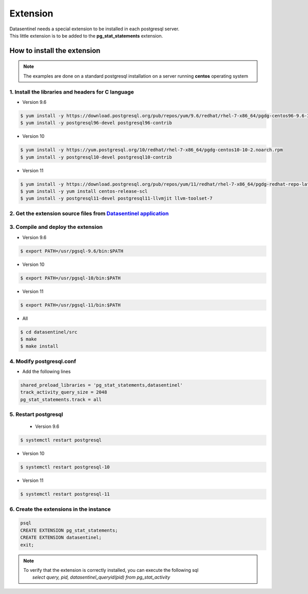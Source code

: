 **********************
Extension
**********************

| Datasentinel needs a special extension to be installed in each postgresql server. 
| This little extension is to be added to the **pg_stat_statements** extension.

How to install the extension
****************************

.. note::
   The examples are done on a standard postgresql installation on a server running **centos** operating system

1. Install the libraries and headers for C language
^^^^^^^^^^^^^^^^^^^^^^^^^^^^^^^^^^^^^^^^^^^^^^^^^^^

- Version 9.6

.. code-block:: bash

   $ yum install -y https://download.postgresql.org/pub/repos/yum/9.6/redhat/rhel-7-x86_64/pgdg-centos96-9.6-3.noarch.rpm
   $ yum install -y postgresql96-devel postgresql96-contrib

- Version 10

.. code-block:: bash

   $ yum install -y https://yum.postgresql.org/10/redhat/rhel-7-x86_64/pgdg-centos10-10-2.noarch.rpm
   $ yum install -y postgresql10-devel postgresql10-contrib

- Version 11

.. code-block:: bash

   $ yum install -y https://download.postgresql.org/pub/repos/yum/11/redhat/rhel-7-x86_64/pgdg-redhat-repo-latest.noarch.rpm
   $ yum install -y yum install centos-release-scl
   $ yum install -y postgresql11-devel postgresql11-llvmjit llvm-toolset-7

2. Get the extension source files from `Datasentinel application <https://app.datasentinel.io>`_
^^^^^^^^^^^^^^^^^^^^^^^^^^^^^^^^^^^^^^^^^^^^^^^^^^^^^^^^^^^^^^^^^^^^^^^^^^^^^^^^^^^^^^^^^^^^^^^^

3. Compile and deploy the extension
^^^^^^^^^^^^^^^^^^^^^^^^^^^^^^^^^^^

- Version 9.6

.. code-block:: bash

   $ export PATH=/usr/pgsql-9.6/bin:$PATH

- Version 10

.. code-block:: bash

   $ export PATH=/usr/pgsql-10/bin:$PATH

- Version 11

.. code-block:: bash

   $ export PATH=/usr/pgsql-11/bin:$PATH

- All

.. code-block:: bash

   $ cd datasentinel/src
   $ make
   $ make install

4. Modify postgresql.conf
^^^^^^^^^^^^^^^^^^^^^^^^^
- Add the following lines

.. code-block:: bash

    shared_preload_libraries = 'pg_stat_statements,datasentinel'
    track_activity_query_size = 2048
    pg_stat_statements.track = all

5. Restart postgresql
^^^^^^^^^^^^^^^^^^^^^
 - Version 9.6

.. code-block:: bash

   $ systemctl restart postgresql

- Version 10

.. code-block:: bash

   $ systemctl restart postgresql-10

- Version 11

.. code-block:: bash

   $ systemctl restart postgresql-11

6. Create the extensions in the instance
^^^^^^^^^^^^^^^^^^^^^^^^^^^^^^^^^^^^^^^^

.. code-block:: bash

    psql
    CREATE EXTENSION pg_stat_statements;
    CREATE EXTENSION datasentinel;
    exit;

.. note::

   | To verify that the extension is correctly installed, you can execute the following sql
   |    *select query, pid, datasentinel_queryid(pid) from pg_stat_activity*
   